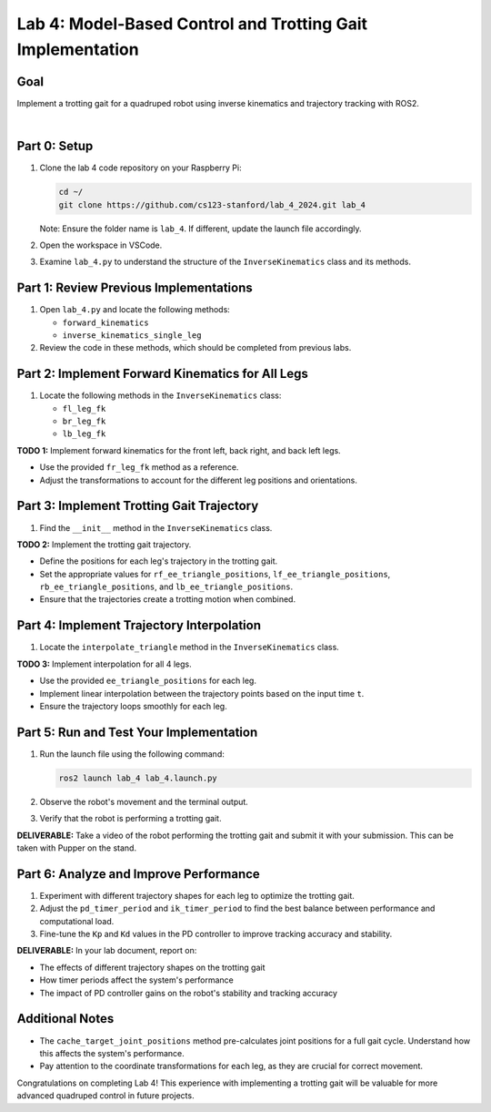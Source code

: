 Lab 4: Model-Based Control and Trotting Gait Implementation
===========================================================

Goal
----
Implement a trotting gait for a quadruped robot using inverse kinematics and trajectory tracking with ROS2.

.. raw:: html

    <div style="position: relative; padding-bottom: 56.25%; height: 0; overflow: hidden; max-width: 100%; height: auto;">
        <iframe src="https://www.youtube.com/embed/ns4-xolvo5o" frameborder="0" allowfullscreen style="position: absolute; top: 0; left: 0; width: 100%; height: 100%;"></iframe>
    </div>
|

Part 0: Setup
-------------

1. Clone the lab 4 code repository on your Raspberry Pi:

   .. code-block:: bash

      cd ~/
      git clone https://github.com/cs123-stanford/lab_4_2024.git lab_4

   Note: Ensure the folder name is ``lab_4``. If different, update the launch file accordingly.

2. Open the workspace in VSCode.

3. Examine ``lab_4.py`` to understand the structure of the ``InverseKinematics`` class and its methods.

Part 1: Review Previous Implementations
---------------------------------------

1. Open ``lab_4.py`` and locate the following methods:

   - ``forward_kinematics``
   - ``inverse_kinematics_single_leg``

2. Review the code in these methods, which should be completed from previous labs.

Part 2: Implement Forward Kinematics for All Legs
-------------------------------------------------

1. Locate the following methods in the ``InverseKinematics`` class:

   - ``fl_leg_fk``
   - ``br_leg_fk``
   - ``lb_leg_fk``

**TODO 1:** Implement forward kinematics for the front left, back right, and back left legs.

- Use the provided ``fr_leg_fk`` method as a reference.
- Adjust the transformations to account for the different leg positions and orientations.

Part 3: Implement Trotting Gait Trajectory
------------------------------------------

1. Find the ``__init__`` method in the ``InverseKinematics`` class.

**TODO 2:** Implement the trotting gait trajectory.

- Define the positions for each leg's trajectory in the trotting gait.
- Set the appropriate values for ``rf_ee_triangle_positions``, ``lf_ee_triangle_positions``, ``rb_ee_triangle_positions``, and ``lb_ee_triangle_positions``.
- Ensure that the trajectories create a trotting motion when combined.

Part 4: Implement Trajectory Interpolation
------------------------------------------

1. Locate the ``interpolate_triangle`` method in the ``InverseKinematics`` class.

**TODO 3:** Implement interpolation for all 4 legs.

- Use the provided ``ee_triangle_positions`` for each leg.
- Implement linear interpolation between the trajectory points based on the input time ``t``.
- Ensure the trajectory loops smoothly for each leg.

Part 5: Run and Test Your Implementation
----------------------------------------

1. Run the launch file using the following command:

   .. code-block:: bash

      ros2 launch lab_4 lab_4.launch.py

2. Observe the robot's movement and the terminal output.

3. Verify that the robot is performing a trotting gait.

**DELIVERABLE:** Take a video of the robot performing the trotting gait and submit it with your submission. This can be taken with Pupper on the stand.

Part 6: Analyze and Improve Performance
---------------------------------------

1. Experiment with different trajectory shapes for each leg to optimize the trotting gait.

2. Adjust the ``pd_timer_period`` and ``ik_timer_period`` to find the best balance between performance and computational load.

3. Fine-tune the ``Kp`` and ``Kd`` values in the PD controller to improve tracking accuracy and stability.

**DELIVERABLE:** In your lab document, report on:

- The effects of different trajectory shapes on the trotting gait
- How timer periods affect the system's performance
- The impact of PD controller gains on the robot's stability and tracking accuracy

Additional Notes
----------------

- The ``cache_target_joint_positions`` method pre-calculates joint positions for a full gait cycle. Understand how this affects the system's performance.
- Pay attention to the coordinate transformations for each leg, as they are crucial for correct movement.

Congratulations on completing Lab 4! This experience with implementing a trotting gait will be valuable for more advanced quadruped control in future projects.

